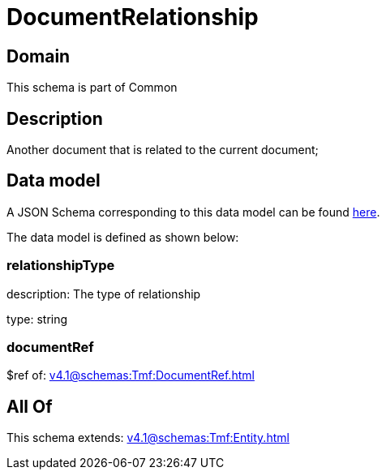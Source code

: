 = DocumentRelationship

[#domain]
== Domain

This schema is part of Common

[#description]
== Description

Another document that is related to the current document;


[#data_model]
== Data model

A JSON Schema corresponding to this data model can be found https://tmforum.org[here].

The data model is defined as shown below:


=== relationshipType
description: The type of relationship

type: string


=== documentRef
$ref of: xref:v4.1@schemas:Tmf:DocumentRef.adoc[]


[#all_of]
== All Of

This schema extends: xref:v4.1@schemas:Tmf:Entity.adoc[]
